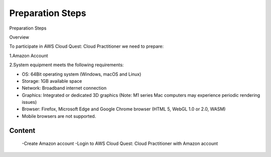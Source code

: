 Preparation Steps
===================================

Preparation Steps

Overview

To participate in AWS Cloud Quest: Cloud Practitioner we need to prepare:

1.Amazon Account

2.System equipment meets the following requirements:

- OS: 64Bit operating system (Windows, macOS and Linux)
- Storage: 1GB available space
- Network: Broadband internet connection
- Graphics: Integrated or dedicated 3D graphics (Note: M1 series Mac computers may experience periodic rendering issues)
- Browser: Firefox, Microsoft Edge and Google Chrome browser (HTML 5, WebGL 1.0 or 2.0, WASM)
- Mobile browsers are not supported.

Content
------

    -Create Amazon account
    -Login to AWS Cloud Quest: Cloud Practitioner with Amazon account
